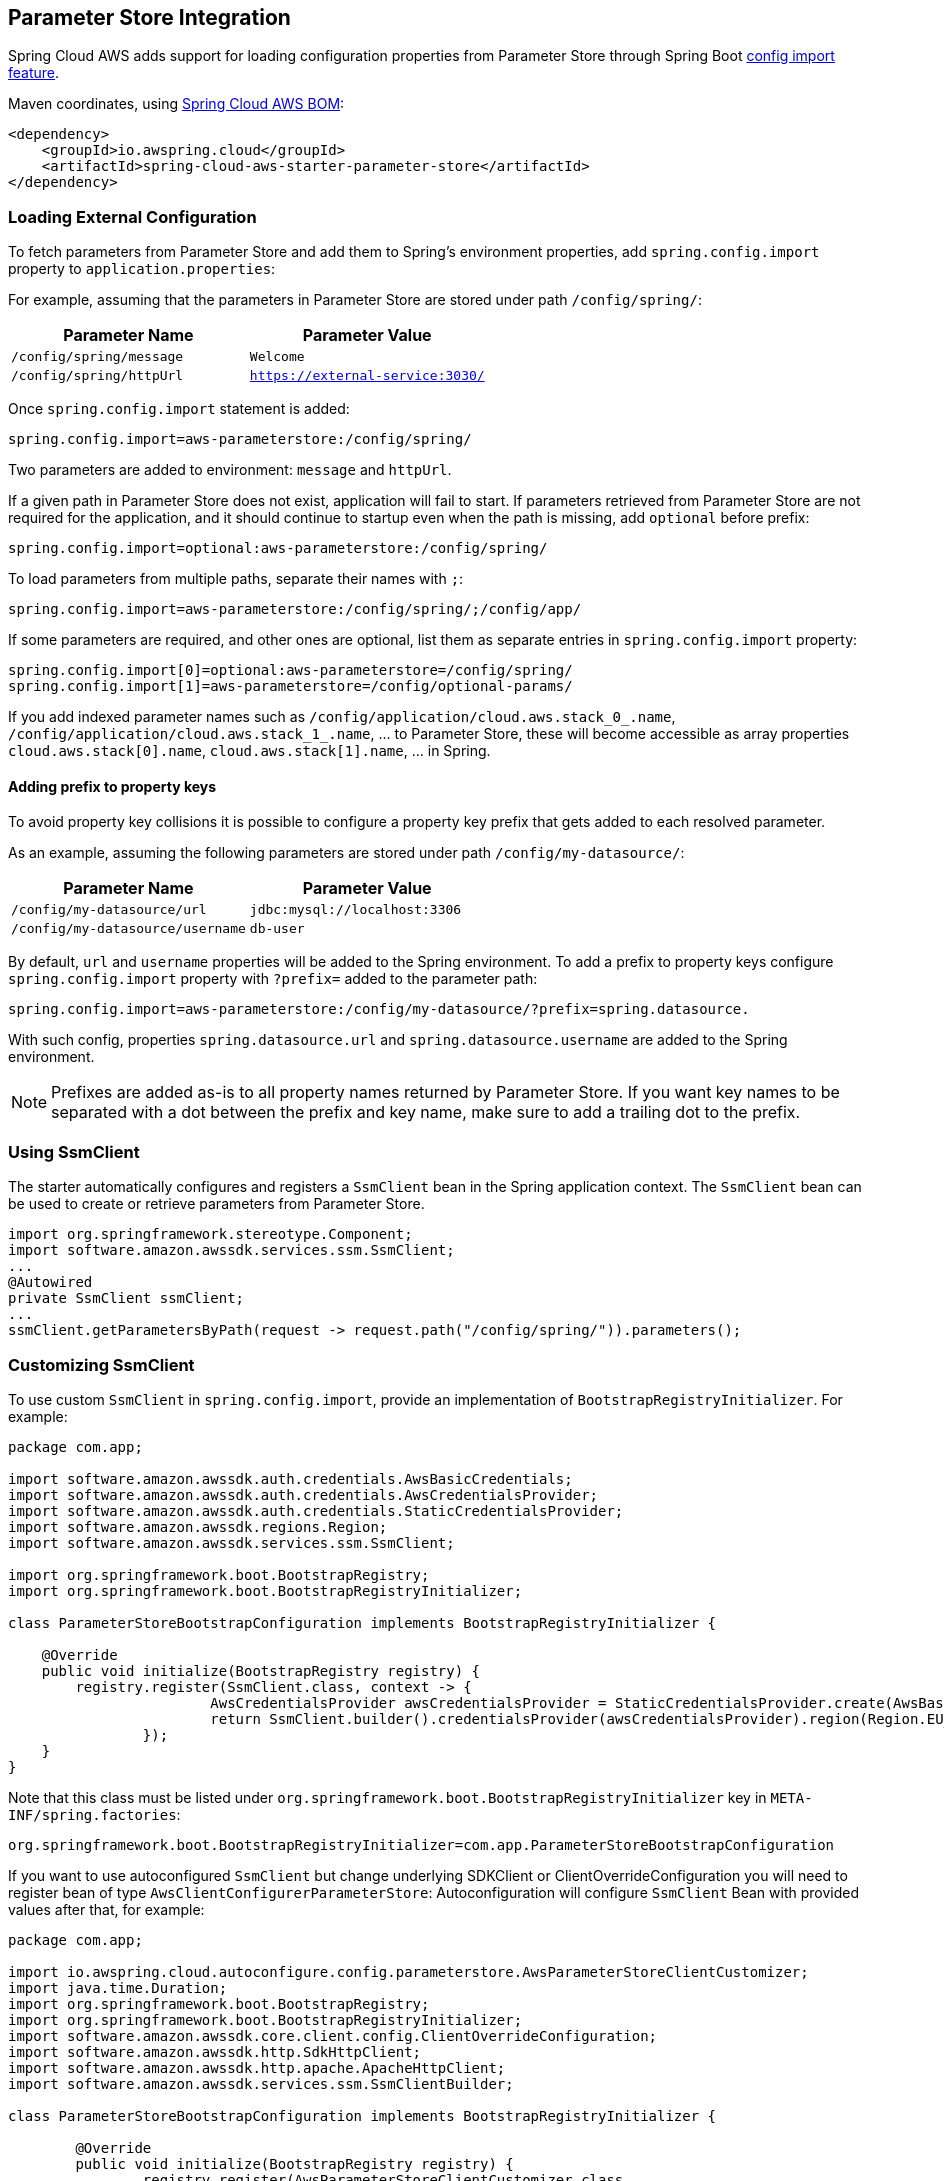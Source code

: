 [#spring-cloud-aws-parameter-store]
== Parameter Store Integration

Spring Cloud AWS adds support for loading configuration properties from Parameter Store through Spring Boot https://docs.spring.io/spring-boot/docs/current/reference/html/spring-boot-features.html#boot-features-external-config-files-importing[config import feature].

Maven coordinates, using <<index.adoc#bill-of-materials, Spring Cloud AWS BOM>>:

[source,xml]
----
<dependency>
    <groupId>io.awspring.cloud</groupId>
    <artifactId>spring-cloud-aws-starter-parameter-store</artifactId>
</dependency>
----

=== Loading External Configuration

To fetch parameters from Parameter Store and add them to Spring's environment properties, add `spring.config.import` property to `application.properties`:

For example, assuming that the parameters in Parameter Store are stored under path `/config/spring/`:

|===
| Parameter Name | Parameter Value

| `/config/spring/message` | `Welcome`

| `/config/spring/httpUrl` | `https://external-service:3030/`
|===

Once `spring.config.import` statement is added:

[source,properties]
----
spring.config.import=aws-parameterstore:/config/spring/
----

Two parameters are added to environment: `message` and `httpUrl`.

If a given path in Parameter Store does not exist, application will fail to start. If parameters retrieved from Parameter Store are not required for the application, and it should continue to startup even when the path is missing, add `optional` before prefix:

[source,properties]
----
spring.config.import=optional:aws-parameterstore:/config/spring/
----

To load parameters from multiple paths, separate their names with `;`:

[source,properties]
----
spring.config.import=aws-parameterstore:/config/spring/;/config/app/
----

If some parameters are required, and other ones are optional, list them as separate entries in `spring.config.import` property:

[source,properties]
----
spring.config.import[0]=optional:aws-parameterstore=/config/spring/
spring.config.import[1]=aws-parameterstore=/config/optional-params/
----

If you add indexed parameter names such as `/config/application/cloud.aws.stack_0_.name`, `/config/application/cloud.aws.stack_1_.name`, ... to Parameter Store,
these will become accessible as array properties `cloud.aws.stack[0].name`, `cloud.aws.stack[1].name`, ... in Spring.

==== Adding prefix to property keys

To avoid property key collisions it is possible to configure a property key prefix that gets added to each resolved parameter.

As an example, assuming the following parameters are stored under path `/config/my-datasource/`:

|===
| Parameter Name | Parameter Value

| `/config/my-datasource/url` | `jdbc:mysql://localhost:3306`

| `/config/my-datasource/username` | `db-user`

|===

By default, `url` and `username` properties will be added to the Spring environment. To add a prefix to property keys configure `spring.config.import` property with `?prefix=` added to the parameter path:

[source,properties]
----
spring.config.import=aws-parameterstore:/config/my-datasource/?prefix=spring.datasource.
----

With such config, properties `spring.datasource.url` and `spring.datasource.username` are added to the Spring environment.

NOTE: Prefixes are added as-is to all property names returned by Parameter Store. If you want key names to be separated with a dot between the prefix and key name, make sure to add a trailing dot to the prefix.


=== Using SsmClient

The starter automatically configures and registers a `SsmClient` bean in the Spring application context. The `SsmClient` bean can be used to create or retrieve parameters from Parameter Store.

[source,java]
----
import org.springframework.stereotype.Component;
import software.amazon.awssdk.services.ssm.SsmClient;
...
@Autowired
private SsmClient ssmClient;
...
ssmClient.getParametersByPath(request -> request.path("/config/spring/")).parameters();
----

=== Customizing SsmClient

To use custom `SsmClient` in `spring.config.import`, provide an implementation of `BootstrapRegistryInitializer`. For example:

[source,java]
----
package com.app;

import software.amazon.awssdk.auth.credentials.AwsBasicCredentials;
import software.amazon.awssdk.auth.credentials.AwsCredentialsProvider;
import software.amazon.awssdk.auth.credentials.StaticCredentialsProvider;
import software.amazon.awssdk.regions.Region;
import software.amazon.awssdk.services.ssm.SsmClient;

import org.springframework.boot.BootstrapRegistry;
import org.springframework.boot.BootstrapRegistryInitializer;

class ParameterStoreBootstrapConfiguration implements BootstrapRegistryInitializer {

    @Override
    public void initialize(BootstrapRegistry registry) {
        registry.register(SsmClient.class, context -> {
			AwsCredentialsProvider awsCredentialsProvider = StaticCredentialsProvider.create(AwsBasicCredentials.create("yourAccessKey", "yourSecretKey"));
			return SsmClient.builder().credentialsProvider(awsCredentialsProvider).region(Region.EU_WEST_2).build();
		});
    }
}
----

Note that this class must be listed under `org.springframework.boot.BootstrapRegistryInitializer` key in `META-INF/spring.factories`:

[source, properties]
----
org.springframework.boot.BootstrapRegistryInitializer=com.app.ParameterStoreBootstrapConfiguration
----

If you want to use autoconfigured `SsmClient` but change underlying SDKClient or ClientOverrideConfiguration you will need to register bean of type `AwsClientConfigurerParameterStore`:
Autoconfiguration will configure `SsmClient` Bean with provided values after that, for example:

[source,java]
----
package com.app;

import io.awspring.cloud.autoconfigure.config.parameterstore.AwsParameterStoreClientCustomizer;
import java.time.Duration;
import org.springframework.boot.BootstrapRegistry;
import org.springframework.boot.BootstrapRegistryInitializer;
import software.amazon.awssdk.core.client.config.ClientOverrideConfiguration;
import software.amazon.awssdk.http.SdkHttpClient;
import software.amazon.awssdk.http.apache.ApacheHttpClient;
import software.amazon.awssdk.services.ssm.SsmClientBuilder;

class ParameterStoreBootstrapConfiguration implements BootstrapRegistryInitializer {

	@Override
	public void initialize(BootstrapRegistry registry) {
		registry.register(AwsParameterStoreClientCustomizer.class,
            context -> new AwsParameterStoreClientCustomizer() {

                @Override
                public ClientOverrideConfiguration overrideConfiguration() {
                    return ClientOverrideConfiguration.builder().apiCallTimeout(Duration.ofMillis(500))
                            .build();
                }

                @Override
                public SdkHttpClient httpClient() {
                    return ApacheHttpClient.builder().connectionTimeout(Duration.ofMillis(1000)).build();
                }
            });
    }
}
----

=== `PropertySource` Reload

Some applications may need to detect changes on external property sources and update their internal status to reflect the new configuration.
The reload feature of Spring Cloud AWS Parameter Store integration is able to trigger an application reload when a related parameter value changes.

By default, this feature is disabled. You can enable it by using the `spring.cloud.aws.parameterstore.reload.strategy` configuration property (for example, in the `application.properties` file) and adding following dependencies:

[source,xml]
----
<dependency>
    <groupId>org.springframework.boot</groupId>
    <artifactId>spring-boot-starter-actuator</artifactId>
</dependency>
<dependency>
    <groupId>org.springframework.cloud</groupId>
    <artifactId>spring-cloud-commons</artifactId>
</dependency>
<dependency>
    <groupId>org.springframework.cloud</groupId>
    <artifactId>spring-cloud-context</artifactId>
</dependency>
----

The following levels of reload are supported (by setting the `spring.cloud.aws.parameterstore.reload.strategy` property):

* `refresh` (default): Only configuration beans annotated with `@ConfigurationProperties` or `@RefreshScope` are reloaded.
This reload level leverages the refresh feature of Spring Cloud Context.

* `restart_context`: the whole Spring `ApplicationContext` is gracefully restarted. Beans are recreated with the new configuration.
In order for the restart context functionality to work properly you must enable and expose the restart actuator endpoint
[source,yaml]
====
----
management:
  endpoint:
    restart:
      enabled: true
  endpoints:
    web:
      exposure:
        include: restart
----
====

Assuming that the reload feature is enabled with default settings (`refresh` mode), the following bean is refreshed when the secret changes:

====
[java, source]
----
@Configuration
@ConfigurationProperties(prefix = "bean")
public class MyConfig {

    private String message = "a message that can be changed live";

    // getter and setters

}
----
====

To see that changes effectively happen, you can create another bean that prints the message periodically, as follows

====
[source,java]
----
@Component
public class MyBean {

    @Autowired
    private MyConfig config;

    @Scheduled(fixedDelay = 5000)
    public void hello() {
        System.out.println("The message is: " + config.getMessage());
    }
}
----
====

The reload feature periodically re-creates the configuration from config maps and secrets to see if it has changed.
You can configure the polling period by using the `spring.cloud.aws.parameter.reload.period` (default value is 1 minute).

=== Configuration

The Spring Boot Starter for Parameter Store provides the following configuration options:

[cols="4,3,1,1"]
|===
| Name | Description | Required | Default value

| `spring.cloud.aws.parameterstore.enabled` | Enables the Parameter Store integration. | No | `true`
| `spring.cloud.aws.parameterstore.endpoint` | Configures endpoint used by `SsmClient`. | No | `null`
| `spring.cloud.aws.parameterstore.region` | Configures region used by `SsmClient`. | No | `null`
| `spring.cloud.aws.parameterstore.reload.strategy` | `Enum` | `refresh` | The strategy to use when firing a reload (`refresh`, `restart_context`)
| `spring.cloud.aws.parameterstore.reload.period` | `Duration`| `15s` | The period for verifying changes
| `spring.cloud.aws.parameterstore.reload.max-wait-time-for-restart` | `Duration`| `2s` | The maximum time between the detection of changes in property source and the application context restart when `restart_context` strategy is used.
|===

=== IAM Permissions
Following IAM permissions are required by Spring Cloud AWS:

[cols="2"]
|===
| Get parameter from specific path
| `ssm:GetParametersByPath`
|===

Sample IAM policy granting access to Parameter Store:

[source,json,indent=0]
----
{
    "Version": "2012-10-17",
    "Statement": [
        {
            "Effect": "Allow",
            "Action": "ssm:GetParametersByPath",
            "Resource": "yourArn"
        }
    ]
}
----
